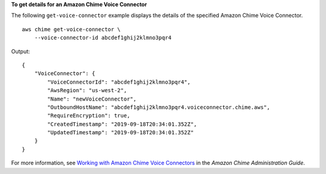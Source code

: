 **To get details for an Amazon Chime Voice Connector**

The following ``get-voice-connector`` example displays the details of the specified Amazon Chime Voice Connector. ::

    aws chime get-voice-connector \
        --voice-connector-id abcdef1ghij2klmno3pqr4

Output::

    {
        "VoiceConnector": {
            "VoiceConnectorId": "abcdef1ghij2klmno3pqr4",
            "AwsRegion": "us-west-2",
            "Name": "newVoiceConnector",
            "OutboundHostName": "abcdef1ghij2klmno3pqr4.voiceconnector.chime.aws",
            "RequireEncryption": true,
            "CreatedTimestamp": "2019-09-18T20:34:01.352Z",
            "UpdatedTimestamp": "2019-09-18T20:34:01.352Z"
        }
    }

For more information, see `Working with Amazon Chime Voice Connectors <https://docs.aws.amazon.com/chime/latest/ag/voice-connectors.html>`__ in the *Amazon Chime Administration Guide*.
